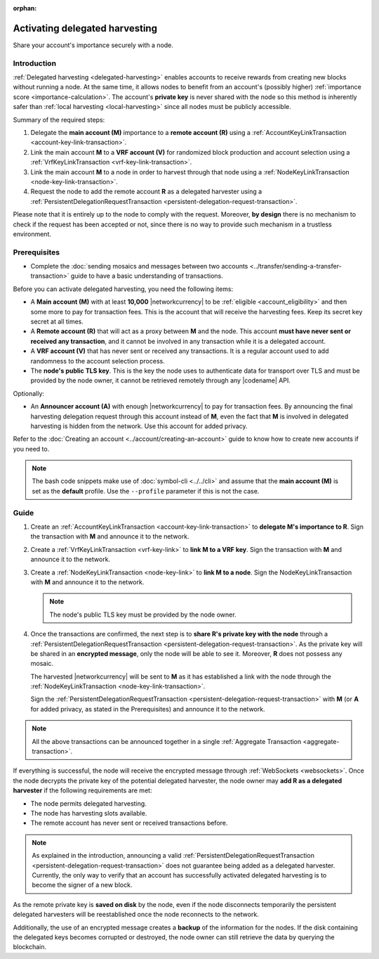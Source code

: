 :orphan:

.. post:: 11 Oct, 2019
    :category: Harvesting
    :tags: SDK
    :excerpt: 1
    :nocomments:

###############################
Activating delegated harvesting
###############################

Share your account's importance securely with a node.

************
Introduction
************

:ref:`Delegated harvesting <delegated-harvesting>` enables accounts to receive rewards from creating new blocks without running a node. At the same time, it allows nodes to benefit from an account's (possibly higher) :ref:`importance score <importance-calculation>`. The account's **private key** is never shared with the node so this method is inherently safer than :ref:`local harvesting <local-harvesting>` since all nodes must be publicly accessible.

Summary of the required steps:

1. Delegate the **main account (M)** importance to a **remote account (R)** using a :ref:`AccountKeyLinkTransaction <account-key-link-transaction>`.

2. Link the main account **M** to a **VRF account (V)** for randomized block production and account selection using a :ref:`VrfKeyLinkTransaction <vrf-key-link-transaction>`.

3. Link the main account **M** to a node in order to harvest through that node using a :ref:`NodeKeyLinkTransaction <node-key-link-transaction>`.

4. Request the node to add the remote account **R** as a delegated harvester using a :ref:`PersistentDelegationRequestTransaction <persistent-delegation-request-transaction>`.

Please note that it is entirely up to the node to comply with the request. Moreover, **by design** there is no mechanism to check if the request has been accepted or not, since there is no way to provide such mechanism in a trustless environment.

*************
Prerequisites
*************

- Complete the :doc:`sending mosaics and messages between two accounts <../transfer/sending-a-transfer-transaction>` guide to have a basic understanding of transactions.

Before you can activate delegated harvesting, you need the following items:

- A **Main account (M)** with at least **10,000** |networkcurrency| to be :ref:`eligible <account_eligibility>` and then some more to pay for transaction fees. This is the account that will receive the harvesting fees. Keep its secret key secret at all times.

- A **Remote account (R)** that will act as a proxy between **M** and the node. This account **must have never sent or received any transaction**, and it cannot be involved in any transaction while it is a delegated account.

- A **VRF account (V)** that has never sent or received any transactions. It is a regular account used to add randomness to the account selection process.

- The **node's public TLS key**. This is the key the node uses to authenticate data for transport over TLS and must be provided by the node owner, it cannot be retrieved remotely through any |codename| API.

Optionally:

- An **Announcer account (A)** with enough |networkcurrency| to pay for transaction fees. By announcing the final harvesting delegation request through this account instead of **M**, even the fact that **M** is involved in delegated harvesting is hidden from the network. Use this account for added privacy.

Refer to the :doc:`Creating an account <../account/creating-an-account>` guide to know how to create new accounts if you need to.

.. note:: The bash code snippets make use of :doc:`symbol-cli <../../cli>` and assume that the **main account (M)** is set as the **default** profile. Use the ``‑‑profile`` parameter if this is not the case.

*****
Guide
*****

1. Create an :ref:`AccountKeyLinkTransaction <account-key-link-transaction>` to **delegate M's importance to R**. Sign the transaction with **M** and announce it to the network.

   .. example-code::

      .. viewsource:: ../../resources/examples/typescript/accountlink/ActivatingDelegatedHarvestingAccountLink.ts
        :language: typescript
        :start-after:  /* start block 02 */
        :end-before: /* end block 02 */

      .. viewsource:: ../../resources/examples/bash/accountlink/ActivatingDelegatedHarvestingAccountLink.sh
       :language: bash
       :start-after: #!/bin/sh

2. Create a :ref:`VrfKeyLinkTransaction <vrf-key-link>` to **link M to a VRF key**. Sign the transaction with  **M** and announce it to the network.

   .. example-code::

      .. viewsource:: ../../resources/examples/typescript/accountlink/ActivatingDelegatedHarvestingVrfKeyLink.ts
        :language: typescript
        :start-after:  /* start block 02 */
        :end-before: /* end block 02 */

      .. viewsource:: ../../resources/examples/bash/accountlink/ActivatingDelegatedHarvestingVrfKeyLink.sh
       :language: bash
       :start-after: #!/bin/sh

3. Create a :ref:`NodeKeyLinkTransaction <node-key-link>` to **link M to a node**. Sign the NodeKeyLinkTransaction with **M** and announce it to the network.

   .. note:: The node's public TLS key must be provided by the node owner.

   .. example-code::

      .. viewsource:: ../../resources/examples/typescript/accountlink/ActivatingDelegatedHarvestingNodeKeyLink.ts
        :language: typescript
        :start-after:  /* start block 02 */
        :end-before: /* end block 02 */

      .. viewsource:: ../../resources/examples/bash/accountlink/ActivatingDelegatedHarvestingNodeKeyLink.sh
       :language: bash
       :start-after: #!/bin/sh

4. Once the transactions are confirmed, the next step is to **share R's private key with the node** through a :ref:`PersistentDelegationRequestTransaction <persistent-delegation-request-transaction>`. As the private key will be shared in an **encrypted message**, only the node will be able to see it. Moreover, **R** does not possess any mosaic.

   The harvested |networkcurrency| will be sent to **M** as it has established a link with the node through the :ref:`NodeKeyLinkTransaction <node-key-link-transaction>`.

   Sign the :ref:`PersistentDelegationRequestTransaction <persistent-delegation-request-transaction>` with **M** (or **A** for added privacy, as stated in the Prerequisites) and announce it to the network.

   .. example-code::

      .. viewsource:: ../../resources/examples/typescript/accountlink/ActivatingDelegatedHarvestingPersistentRequest.ts
        :language: typescript
        :start-after:  /* start block 02 */
        :end-before: /* end block 02 */

      .. viewsource:: ../../resources/examples/bash/accountlink/ActivatingDelegatedHarvestingPersistentRequest.sh
       :language: bash
       :start-after: #!/bin/sh

.. note:: All the above transactions can be announced together in a single :ref:`Aggregate Transaction <aggregate-transaction>`.

If everything is successful, the node will receive the encrypted message through :ref:`WebSockets <websockets>`. Once the node decrypts the private key of the potential delegated harvester, the node owner may **add R as a delegated harvester** if the following requirements are met:

- The node permits delegated harvesting.
- The node has harvesting slots available.
- The remote account has never sent or received transactions before.

.. note:: As explained in the introduction, announcing a valid :ref:`PersistentDelegationRequestTransaction <persistent-delegation-request-transaction>` does not guarantee being added as a delegated harvester. Currently, the only way to verify that an account has successfully activated delegated harvesting is to become the signer of a new block.

As the remote private key is **saved on disk** by the node, even if the node disconnects temporarily the persistent delegated harvesters will be reestablished once the node reconnects to the network.

Additionally, the use of an encrypted message creates a **backup** of the information for the nodes. If the disk containing the delegated keys becomes corrupted or destroyed, the node owner can still retrieve the data by querying the blockchain.
